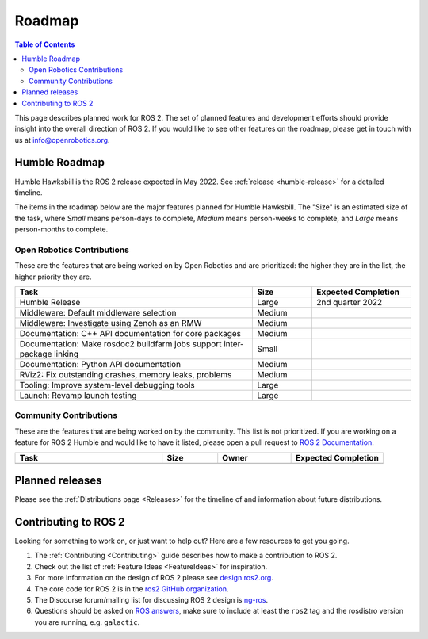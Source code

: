 .. _Roadmap:

Roadmap
=======

.. contents:: Table of Contents
   :depth: 2
   :local:

This page describes planned work for ROS 2.
The set of planned features and development efforts should provide insight into the overall direction of ROS 2.
If you would like to see other features on the roadmap, please get in touch with us at info@openrobotics.org.

Humble Roadmap
----------------

Humble Hawksbill is the ROS 2 release expected in May 2022.
See :ref:`release <humble-release>` for a detailed timeline.

The items in the roadmap below are the major features planned for Humble Hawksbill.
The "Size" is an estimated size of the task, where *Small* means person-days to complete, *Medium* means person-weeks to complete, and *Large* means person-months to complete.

Open Robotics Contributions
^^^^^^^^^^^^^^^^^^^^^^^^^^^

These are the features that are being worked on by Open Robotics and are prioritized: the higher they are in the list, the higher priority they are.

.. raw:: html

   <style>
     .wy-table-responsive table td, .wy-table-responsive table th {
       white-space: normal;
     }
   </style>

.. list-table::
   :widths: 60 15 25
   :header-rows: 1

   * - Task
     - Size
     - Expected Completion
   * - Humble Release
     - Large
     - 2nd quarter 2022
   * - Middleware: Default middleware selection
     - Medium
     -
   * - Middleware: Investigate using Zenoh as an RMW
     - Medium
     -
   * - Documentation: C++ API documentation for core packages
     - Medium
     -
   * - Documentation: Make rosdoc2 buildfarm jobs support inter-package linking
     - Small
     -
   * - Documentation: Python API documentation
     - Medium
     -
   * - RViz2: Fix outstanding crashes, memory leaks, problems
     - Medium
     -
   * - Tooling: Improve system-level debugging tools
     - Large
     -
   * - Launch: Revamp launch testing
     - Large
     -

Community Contributions
^^^^^^^^^^^^^^^^^^^^^^^

These are the features that are being worked on by the community.
This list is not prioritized.
If you are working on a feature for ROS 2 Humble and would like to have it listed, please open a pull request to `ROS 2 Documentation <https://github.com/ros2/ros2_documentation>`__.

.. list-table::
   :widths: 40 15 20 25
   :header-rows: 1

   * - Task
     - Size
     - Owner
     - Expected Completion
   * -
     -
     -
     -



Planned releases
----------------

Please see the :ref:`Distributions page <Releases>` for the timeline of and information about future distributions.

Contributing to ROS 2
---------------------

Looking for something to work on, or just want to help out? Here are a few resources to get you going.

1. The :ref:`Contributing <Contributing>` guide describes how to make a contribution to ROS 2.
2. Check out the list of :ref:`Feature Ideas <FeatureIdeas>` for inspiration.
3. For more information on the design of ROS 2 please see `design.ros2.org <https://design.ros2.org>`__.
4. The core code for ROS 2 is in the `ros2 GitHub organization <https://github.com/ros2>`__.
5. The Discourse forum/mailing list for discussing ROS 2 design is `ng-ros <https://discourse.ros.org/c/ng-ros>`__.
6. Questions should be asked on `ROS answers <https://answers.ros.org>`__\ , make sure to include at least the ``ros2`` tag and the rosdistro version you are running, e.g. ``galactic``.
